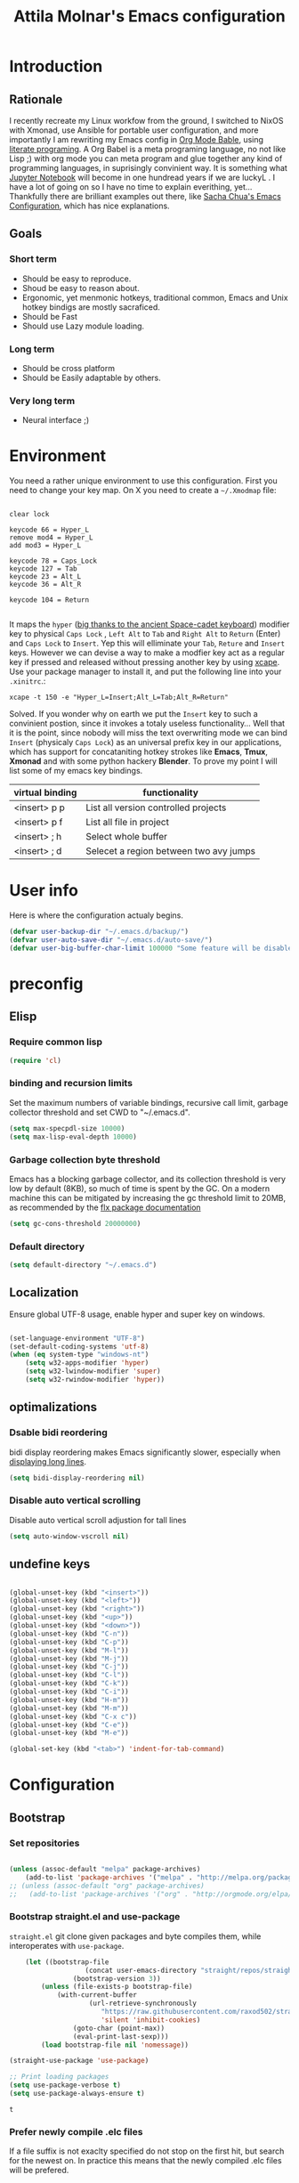 #+TITLE: Attila Molnar's Emacs configuration
#+OPTIONS: toc:4 h:4
#+STARTUP overview 

* Introduction
** Rationale
I recently recreate my Linux workfow from the ground, I switched to NixOS with Xmonad, use Ansible for portable user configuration, and more importantly I am rewriting my Emacs config in [[https://orgmode.org/worg/org-contrib/babel/intro.html][Org Mode Bable]], using [[https://en.wikipedia.org/wiki/Literate_programming][literate programing]]. A Org Babel is a meta programing language, no not like Lisp ;) with org mode you can meta program and glue together any kind of programming languages, in suprisingly convinient way. It is something what [[https://jupyter.org/][Jupyter Notebook]] will become in one hundread years if we are luckyL
.   
I have a lot of going on so I have no time to explain everithing, yet... Thankfully there are brilliant examples out there, like [[http://pages.sachachua.com/.emacs.d/Sacha.html#babel-init][Sacha Chua's Emacs Configuration]], which has  nice explanations.
** Goals
*** Short term
 - Should be easy to reproduce.
 - Shoud be easy to reason about.
 - Ergonomic, yet menmonic hotkeys, traditional common, Emacs and Unix hotkey bindigs are mostly sacraficed.
 - Should be Fast
 - Should use Lazy module loading.
*** Long term
 - Should be cross platform
 - Should be Easily adaptable by others.
*** Very long term
 - Neural interface ;)
* Environment

You need a rather unique environment to use this configuration. First you need to change your key map. On X you need to create a =~/.Xmodmap= file:

#+begin_src   

clear lock

keycode 66 = Hyper_L
remove mod4 = Hyper_L
add mod3 = Hyper_L

keycode 78 = Caps_Lock
keycode 127 = Tab
keycode 23 = Alt_L
keycode 36 = Alt_R

keycode 104 = Return

#+end_src

It maps the =hyper= ([[https://en.wikipedia.org/wiki/Space-cadet_keyboard][big thanks to the ancient Space-cadet keyboard]]) modifier key to physical =Caps Lock= , =Left Alt= to =Tab= and =Right Alt= to =Return= (Enter) and =Caps Lock= to =Insert=. Yep this will elliminate your =Tab=, =Reture= and =Insert= keys. However we can devise a way to make a modfier key act as a regular key if pressed and released without pressing another key by using [[https://github.com/alols/xcape][xcape]]. Use your package manager to install it, and put the following line into your =.xinitrc=.:

#+begin_src   
xcape -t 150 -e "Hyper_L=Insert;Alt_L=Tab;Alt_R=Return" 
#+end_src

Solved. If you wonder why on earth we put the =Insert= key to such a convinient postion, since it invokes a totaly useless functionality... Well that it is the point, since nobody will miss the text overwriting mode we can bind =Insert= (physicaly =Caps Lock=) as an universal prefix key in our applications, which has support for concataniting hotkey strokes like *Emacs*, *Tmux*, *Xmonad* and with some python hackery *Blender*. To prove my point I will list some of my emacs key bindings.

| virtual binding | functionality                          |
|-----------------+----------------------------------------|
| <insert> p p    | List all version controlled projects   |
| <insert> p f    | List all file in project               |
| <insert> ; h    | Select whole buffer                    |
| <insert> ; d    | Selecet a region between two avy jumps |
  
* User info

Here is where the configuration actualy begins.

#+begin_src emacs-lisp :tangle yes  
	(defvar user-backup-dir "~/.emacs.d/backup/")
	(defvar user-auto-save-dir "~/.emacs.d/auto-save/")
	(defvar user-big-buffer-char-limit 100000 "Some feature will be disabled for optimalization if the buffers character number is larger tha this limit")
#+end_src

#+RESULTS:
: user-big-buffer-char-limit

* preconfig
** Elisp
*** Require common lisp

#+begin_src emacs-lisp :tangle yes  
    (require 'cl)
#+end_src

*** binding and recursion limits

Set the maximum numbers of variable bindings, recursive call limit, garbage collector threshold and set CWD to "~/.emacs.d".

#+begin_src emacs-lisp :tangle yes 
  (setq max-specpdl-size 10000)
  (setq max-lisp-eval-depth 10000)
#+end_src

*** Garbage collection byte threshold
		 
Emacs has a blocking garbage collector, and its collection threshold is very low by default (8KB), so much of time is spent by the GC. On a modern machine this can be mitigated by increasing the gc threshold limit to 20MB, as recommended by the [[https://github.com/lewang/flx][flx package documentation]]

#+begin_src emacs-lisp :tangle yes  
  (setq gc-cons-threshold 20000000)
#+end_src

*** Default directory

#+begin_src emacs-lisp :tangle yes  
  (setq default-directory "~/.emacs.d")
#+end_src

** Localization

Ensure global UTF-8 usage, enable hyper and super key on windows. 

#+begin_src emacs-lisp :tangle yes  

	(set-language-environment "UTF-8")
	(set-default-coding-systems 'utf-8)
	(when (eq system-type "windows-nt")
		(setq w32-apps-modifier 'hyper)
		(setq w32-lwindow-modifier 'super)
		(setq w32-rwindow-modifier 'hyper))

#+end_src

#+RESULTS:

** optimalizations
*** Dsable bidi reordering
bidi display reordering makes Emacs significantly slower, especially when [[http://emacs.stackexchange.com/questions/598/how-do-i-prevent-extremely-long-lines-making-emacs-slow][displaying long lines]].

#+begin_src emacs-lisp :tangle yes  
  (setq bidi-display-reordering nil)
#+end_src

*** Disable auto vertical scrolling
Disable auto vertical scroll adjustion for tall lines

#+begin_src emacs-lisp :tangle yes  
  (setq auto-window-vscroll nil)
#+end_src

** undefine keys

#+begin_src emacs-lisp :tangle yes  

	(global-unset-key (kbd "<insert>"))
	(global-unset-key (kbd "<left>"))
	(global-unset-key (kbd "<right>"))
	(global-unset-key (kbd "<up>"))
	(global-unset-key (kbd "<down>"))
	(global-unset-key (kbd "C-n"))
	(global-unset-key (kbd "C-p"))
	(global-unset-key (kbd "M-l"))
	(global-unset-key (kbd "M-j"))
	(global-unset-key (kbd "C-j"))
	(global-unset-key (kbd "C-l"))
	(global-unset-key (kbd "C-k"))
	(global-unset-key (kbd "C-i"))
	(global-unset-key (kbd "H-m"))
	(global-unset-key (kbd "M-m"))
	(global-unset-key (kbd "C-x c"))
	(global-unset-key (kbd "C-e"))
	(global-unset-key (kbd "M-e"))

	(global-set-key (kbd "<tab>") 'indent-for-tab-command)

#+end_src

#+RES

* Configuration
:PROPERTIES:
:CUSTOM_ID: babel-init
:END:      
	<<babel-init>>
** Bootstrap
*** Set repositories

#+begin_src emacs-lisp :tangle yes  

	(unless (assoc-default "melpa" package-archives)
		(add-to-list 'package-archives '("melpa" . "http://melpa.org/packages/") t))
	;; (unless (assoc-default "org" package-archives)
	;;   (add-to-list 'package-archives '("org" . "http://orgmode.org/elpa/") t))
#+end_src

#+RESULTS:
: ((gnu . http://elpa.gnu.org/packages/) (melpa . http://melpa.org/packages/))

*** Bootstrap straight.el and use-package

=straight.el= git clone given packages and byte compiles them, while interoperates with =use-package=.

 #+begin_src emacs-lisp :tangle yes 
		 (let ((bootstrap-file
						(concat user-emacs-directory "straight/repos/straight.el/bootstrap.el"))
					 (bootstrap-version 3))
			 (unless (file-exists-p bootstrap-file)
				 (with-current-buffer
						 (url-retrieve-synchronously
							"https://raw.githubusercontent.com/raxod502/straight.el/develop/install.el"
							'silent 'inhibit-cookies)
					 (goto-char (point-max))
					 (eval-print-last-sexp)))
			 (load bootstrap-file nil 'nomessage))

	 (straight-use-package 'use-package)

	 ;; Print loading packages
	 (setq use-package-verbose t)
	 (setq use-package-always-ensure t)
 #+end_src

 #+RESULTS:
 : t

*** Prefer newly compile .elc files

If a file suffix is not exaclty specified do not stop on the first hit, but search for the newest on. In practice this means that the newly compiled .elc files will be prefered.

#+begin_src emacs-lisp :tangle yes

	(setq load-prefer-newer t)

#+end_src

** libraries
*** Third-party libraries

loop: convinient loop library
async: modern async library
dash: modern clojure like list library
diminish: hide or abbreviate minor modes in the mode line
deffered: provide the same functionality as JS promises.
el-mock: mocking library
m-buffer: buffer manipulation library
ov: overlay library
future: use future objects for subprocesses
request: convinient HTTP request library

#+begin_src emacs-lisp :tangle yes
  (use-package dash          :defer  :straight t)
  (use-package s             :defer  :straight t)
  (use-package f             :defer  :straight t)
  (use-package loop          :defer  :straight t)
  (use-package async         :defer  :straight t)
  (use-package deferred      :defer  :straight t)
  (use-package diminish      :demand :straight t) 
  (use-package el-mock       :defer  :straight t)
  (use-package ghub          :defer  :straight t)
  (use-package ghub+         :defer  :straight t)
  (use-package m-buffer      :defer  :straight t)
  (use-package ov            :defer  :straight t)
  (use-package pfuture       :defer  :straight t)
  (use-package request       :defer  :straight t)
#+end_src

#+RESULTS:

** Helper functions
*** Elisp
**** Detect if any Emacs server running

Emacs built-in function =server-running-p= can only speak for its own Emacs instance.

#+begin_src emacs-lisp :tangle yes  

	(defun attila/server-running-p ()
		"Returs true if an Emacs server is running on the system."
		(if (file-exists-p "/tmp/emacs1000/emacs-server-file")
				t
			nil))

#+end_src

#+RESULTS:
: attila/server-running-p

**** Add function to multiple hooks

 #+begin_src emacs-lisp :tangle yes
 
   (defun attila/add-hooks (hooks mode)
     "Add one mode to multiple hooks"
     (dolist (hook hooks)
       (add-hook hook mode)))

 #+end_src

 #+RESULTS:
 : attila/add-hooks

**** Get first value from list which evaluates true by predicate

 #+begin_src emacs-lisp :tangle yes  

   (defun attila/get-first-true (list filter)
     "Get first value from list which evaluates true by predicate"
     (when list
       (if (funcall filter (car list))
           (car list)
         (attila/get-first-true (cdr list) filter))))

 #+end_src

**** association lists
***** Merge alists

Borrowed from marshal.el

#+begin_src emacs-lisp :tangle yes 

	(defun attila/alist-merge (alist1 alist2 &optional append)
		(let ((res alist1))
			(if alist2
					(let* ((pair (car alist2))
								 (x (car pair))
								 (y (cdr pair)))
						(marshal--alist-merge
						 (marshal--alist-add alist1 x y append)
						 (cdr alist2)))
				alist1)))

#+end_src

#+RESULTS:
: attila/alist-merge

**** Get buffer size in line numbers

#+begin_src emacs-lisp :tangle yes

	(defun attila/buffer-size-line-in-numbers ()
		(line-number-at-pos (point-max)))

#+end_src

#+RESULTS:
: attila/buffer-size-line-in-numbers

**** Line character ratio

Emacs gets really slow when very long lines are present. We will use this value for disable some feature in favor of speed in that scenario.

#+begin_src emacs-lisp :tangle yes 

	(defun attila/buffer-line-char-ratio ()
		(interactive)
		(/ (float (attila/buffer-size-line-in-numbers))
			 (float (point-max))))

#+end_src

#+RESULTS:
: attila/buffer-line-char-ratio

**** Big buffer predicate

#+begin_src emacs-lisp :tangle yes  

	(defun attila/big-buffer-p ()
		(if (and (> (attila/buffer-line-char-ratio) 0.1)
						 (> (point-max) user-big-buffer-char-limit))
				t
			nil))

#+end_src

#+RESULTS:
: attila/big-buffer-p

*** UX
**** Smart line beginnig
#+begin_src emacs-lisp :tangle yes  
  (defun attila-smart-move-beginning-of-line (arg)
    "Move point back to indentation of beginning of line.

  Move point to the first non-whitespace character on this line.
  If point is already there, move to the beginning of the line.
  Effectively toggle between the first non-whitespace character and
  the beginning of the line.

  If ARG is not nil or 1, move forward ARG - 1 lines first.  If
  point reaches the beginning or end of the buffer, stop there."
    (interactive "^p")
    (setq arg (or arg 1))

    ;; Move lines first
    (when (/= arg 1)
      (let ((line-move-visual nil))
        (forward-line (1- arg))))

    (let ((orig-point (point)))
      (back-to-indentation)
      (when (= orig-point (point))
        (move-beginning-of-line 1))))
#+end_src

**** small step scrollers

#+begin_src emacs-lisp :tangle yes

	(defun attila/scroll-down-1-line ()
		(interactive)
		(scroll-down 1))

	(defun attila/scroll-up-1-line ()
		(interactive)
		(scroll-up 1))

#+end_src

#+RESULTS:
: attila/scroll-up-1-line

**** Smart rename

Rename buffer or file and buffer if it is already saved.

#+begin_src emacs-lisp :tangle yes

	(defun attila/smart-rename-buffer-file (new-name)
		"Renames both current buffer and file (if saved) it's visiting to NEW-NAME."
		(interactive (list (read-string "New Name: " (buffer-name))))
		(let ((name (buffer-name))
					(filename (buffer-file-name)))
			(if (get-buffer new-name)
					(message "A buffer named '%s' already exists!" new-name)
				(progn
					(when (file-exists-p filename)
						(rename-file filename new-name 1))
					(rename-buffer new-name)
					(set-visited-file-name new-name)
					(set-buffer-modified-p nil)))))

#+end_src

#+RESULTS:
: attila/smart-rename-buffer-file

**** Cut lines

#+begin_src emacs-lisp :tangle yes

	(defun attila/line-cut (prefix-arg)
		"Cut active line"
		(interactive (list current-prefix-arg))
		(let ((line-num (if prefix-arg prefix-arg 1))
					(counter 0))
			(while (< counter line-num)
				(setq counter (+ 1 counter))
				(kill-region (line-beginning-position) (line-end-position))
				(delete-forward-char 1 nil))))


	(global-set-key (kbd "<insert> l d") 'attila/line-cut)


	(defun my/test (prefix-arg)
		(interactive (list current-prefix-arg))
		(message prefix-arg))


	;;;
	;;;
	;;
	;;

#+end_src
**** Multiply line above/below

#+begin_src emacs-lisp :tangle yes

		(defun attila/line-duplicate-below ()
			"Duplicate active line"
			(interactive)
			;; insertion = newline + active line
			(let ((insertion (concat "\n" (buffer-substring (line-beginning-position) (line-end-position)))))
				(end-of-line)
				(insert insertion)
				;; Indent (tab) command in certain modes with automatic indention will lead to right identation
				;; Doing it at the end of the line will not cause any harm in others modes, expect in the ones
				;; where multiple identation levels carry differen meanings (python, yaml etc...)
				;; which is still a TODO task;
				(end-of-line)
				(indent-for-tab-command)))

		(defun attila/line-duplicate-above ()
			"Duplicate active line above"
			(interactive)
			;; insertion = newline + active line
			(let ((insertion (concat (buffer-substring (line-beginning-position) (line-end-position)))))
				(beginning-of-line)
				(insert "\n")
				(forward-line -1)
				(insert insertion)
				;; Indent (tab) command in certain modes with automatic indention will lead to right identation
				;; Doing it at the end of the line will not cause any harm in others modes, expect in the ones
				;; where multiple identation levels carry differen meanings (python, yaml etc...)
				;; which is still a TODO task;
				(end-of-line)
				(indent-for-tab-command)))

#+end_src
** Appearance
*** Layout

#+begin_src emacs-lisp :tangle yes
(tool-bar-mode -1)
(menu-bar-mode -1)
(scroll-bar-mode -1)
#+end_src

*** Theme and font
#+begin_src emacs-lisp :tangle yes

		(use-package monokai-theme
			:demand t
			:straight t)

	(when (window-system)
			(set-default-font "Fira Code"))

	;; (use-package unicode-fonts
	;; 	:straight t
	;; 	:demand t
	;; 	:config
	;; 	(unicode-fonts-setup))

#+end_src

#+RESULTS:
: t
		
*** Use visual bell instead audio

#+begin_src emacs-lisp :tangle yes

  (setq ring-bell-function 'ignore)
	(setq visible-bell nil)

#+end_src

*** Parenthesis

Highlight parentheses at point and its pair. Use rainbow colors for the different nesting levels of parenthesis.

#+begin_src emacs-lisp :tangle yes 
(show-paren-mode 1)

(use-package rainbow-delimiters
  :straight t
	:config
	;; Enable it in all programing modes
	(add-hook 'prog-mode-hook 'rainbow-delimiters-mode)
	;; Set colors to travel through the VIS spectrum from red to blue
	'(rainbow-delimiters-depth-1-face ((t (:foreground "light slate blue"))))
	'(rainbow-delimiters-depth-2-face ((t (:foreground "cyan"))))
	'(rainbow-delimiters-depth-3-face ((t (:foreground "lime green"))))
	'(rainbow-delimiters-depth-4-face ((t (:foreground "yellow green"))))
	'(rainbow-delimiters-depth-5-face ((t (:foreground "yellow"))))
	'(rainbow-delimiters-depth-6-face ((t (:foreground "goldenrod"))))
	'(rainbow-delimiters-depth-7-face ((t (:foreground "dark orange"))))
	'(rainbow-delimiters-depth-8-face ((t (:foreground "orange red"))))
	'(rainbow-delimiters-depth-9-face ((t (:foreground "red2")))))
#+end_src

*** Colorize strings, which represent colors

#+begin_src emacs-lisp :tangle yes  
	(use-package rainbow-mode
		:demand t
		:straight t
		:diminish rainbow-mode "🌈"
		:config
		(attila/add-hooks
		 '(stylus-mode-hook
			 less-css-mode-hook
			 css-mode-hook)
		 (lambda () (rainbow-mode))))
#+end_src

#+RESULTS:
: t

*** Colorize compilation buffer

#+begin_src emacs-lisp :tangle yes 
(require 'ansi-color)

(defun colorize-compilation-buffer ()
	(toggle-read-only)
	(ansi-color-apply-on-region compilation-filter-start (point))
	(toggle-read-only))

(add-hook 'compilation-filter-hook 'colorize-compilation-buffer)
#+end_src

*** Highlight point on window scroll

#+begin_src emacs-lisp :tangle yes  

	(use-package beacon
		:straight t
		:demand t
		:diminish beacon-mode
		:config
		(beacon-mode 1)
		(setq beacon-blink-duration 0.05)
		(setq beacon-color "#a6e22e")
		(setq beacon-blink-when-window-scrolls nil))

#+end_src

#+RESULTS:
: t

*** Highlight  page intersection on scrolling

#+begin_src emacs-lisp :tangle yes  

  (use-package highlight-context-line
    :straight t
    :config
    (highlight-context-line-mode))

#+end_src

*** Smooth scrolling

#+begin_src emacs-lisp :tangle yes

	(use-package sublimity
		:straight t
		:config
		(require 'sublimity-scroll)
		(sublimity-mode 1))

#+end_src
*** Visual line wrapping 

#+begin_src emacs-lisp :tangle yes  

		(attila/add-hooks
		 '(Man-mode-hook
			 org-mode-hook
			 markdown-mode-hook)
		 (lambda ()
			 (visual-line-mode)))  

	(diminish 'visual-line-mode "𝌓")
#+end_src

#+RESULTS:

*** Indentation adaptive visal line wraping

#+begin_src emacs-lisp :tangle yes  

	(use-package adaptive-wrap
		:straight t
		:diminish adaptive-wrap-prefix-mode
		:defer t
		:init
		(attila/add-hooks
		 '(prog-mode-hook
			 text-mode-hook)
		 'my-adaptive-wrap-autoload)
		:commands
		my-adaptive-wrap-autoload
		:config
		(defun my-adaptive-wrap-autoload ()
			(adaptive-wrap-prefix-mode t)))

#+end_src

#+RESULTS:
: t

** Behavior
*** Store costumization in a separate file

Much better than tainting the =init.el= file.

#+begin_src emacs-lisp :tangle yes

	(setq custom-file "~/.emacs.d/custom-options.el")

#+end_src

#+RESULTS:
: ~/.emacs.d/custom-options.el

*** Universal argument

#+begin_src emacs-lisp :tangle yes

	(define-key global-map (kbd "H-n") 'universal-argument)
	(define-key universal-argument-map (kbd "C-u") nil)
	(define-key universal-argument-map (kbd "H-n") 'universal-argument-more)
	(define-key global-map (kbd "C-u") 'kill-whole-line)
	(eval-after-load 'evil-maps
		'(progn
			 (define-key evil-motion-state-map (kbd "H-n") nil)
			 (define-key evil-motion-state-map (kbd "C-u") 'evil-scroll-up)))

#+end_src
*** Window management
**** Basic wm commands

#+begin_src emacs-lisp :tangle yes

	(global-set-key (kbd "<insert> 3 v") 'split-window-below)
	(global-set-key (kbd "<insert> 3 h") 'split-window-horizontally)
	;; expand active window
	(global-set-key (kbd "<insert> 3 e") 'delete-other-windows) 
	(global-set-key (kbd "<insert> 3 k") 'delete-window)

#+end_src

#+RESULTS:
: delete-window

*** Helm
**** Helm core
#+begin_src emacs-lisp :tangle yes  

	(use-package helm
		:straight t
		:diminish helm-mode
		:config
		(require 'helm-config)
		(require 'helm-sys)
		(setq enable-recursive-minibuffers t)
		;; make helm adapt to my choices
		(helm-adaptive-mode)
		;; Make helm use the active window for interaction
		(setq
		 ;; Open helm buffer in current winsow
		 helm-split-window-in-side-p           t
		 ;; cylcle throught helm results
		 helm-move-to-line-cycle-in-source     t
		 ;; search for library in `require' and `declare-function' sexp.
		 helm-ff-search-library-in-sexp        t
																					; scroll 8 lines other window using M-<next>/M-<prior>
		 helm-scroll-amount                    8
		 ;; simultanusly displayed candiate limit
		 helm-candidate-number-limit 100
		 ;; delay to update candidate list 
		 helm-input-idle-delay 0.1
		 ;; Use the recent file, when finding files
		 helm-ff-file-name-history-use-recentf t)
		(helm-mode 1)

		;; Use helm for file finding
		(global-unset-key (kbd "C-x C-f"))
		;; make sure C-h is no longer a prefix key inside a helm buffer
		(define-key helm-map (kbd "C-h") nil)
		:bind
		(
		 ("<insert> x f" . helm-find-files)
		 ("<insert> x d" . dired)
		 ("<insert> b b" . switch-to-buffer)
		 ;; Use helm for command prompt
		 ("M-x" . helm-M-x)
		 ("<insert> <insert>" . helm-M-x)
		 ;; Use helm-buffers-list instead of default helm buffer lister
		 ("s-x b" . helm-buffers-list)
		 ;; get the list of the bookmarks (C-x r m for saving bookmarks)
		 ("C-c p j" . helm-bookmarks)
		 ;; More easier way to acces Emacs's internal "clipboard"
		 ("<insert> i h" . helm-show-kill-ring) ;; as clipboard history
		 ;; Use helm with isearch
		 ("<insert> s s" . helm-occur)
		 ;; resume to previous search
		 ("<insert> s r" . helm-resume)
		 ;; Show kill-ring
		 ("<insert> i h" . helm-show-kill-ring)
		 ;; helm-ls-git
		 ("C-<f6>" . helm-browse-project)
		 ;; helm imenu
		 ("<insert> s i" . helm-imenu)
		 ;; helm-c-source-yasnippet
		 ("<insert> e e" . helm-yas-complete)
		 ("<insert> e f" . helm-yas-visit-snippet-file)
		 ("<insert> e r" . helm-yas-create-snippet-on-region)
		 ;; helm top
		 ("<insert> 2 t o" . helm-top)
		 ("C-x c C-t" . helm-tramp )
		 ;; helm locate
		 ("<insert> s l" . helm-locate)
		 ;; show killring
		 ("<insert> q" . helm-show-kill-ring)
		 ;; helm help
		 ("<insert> h w" . helm-man-woman)
		 ("<insert> h i e" . helm-info-elisp)
		 ("<insert> h i m" . helm-info-magit)
		 ("<insert> h i z" . helm-info-zsh)
		 ("<insert> h e a" . helm-apropos)
		 ("<insert> h e f" . describe-function)
		 ("<insert> h e k" . describe-key-briefly)
		 ("<insert> h e m" . describe-mode)
		 ;; ??? 
		 ("<C-kp-4>" . sm/toggle-showcss)
		 ("<insert> i c" . helm-colors))
		:bind
		(:map helm-map
					("<insert> j j" . helm-select-action)
					("<insert> r" . helm-ff-run-find-file-as-root)
					("<insert> d d" . dired-find-file)
					("<insert> d o" . dired-find-file) 
					("C-k" . helm-next-line) 
					("C-i" . helm-previous-line)
					("C-j" . helm-execute-persistent-action)
					)
		(:map helm-find-files-map
					("C-j" . helm-find-files-up-one-level)
					("C-l" . helm-execute-persistent-action))
		(:map helm-top-map
					("<insert> j c" . helm-top-run-sort-by-cpu)
					("<insert> j m" . helm-top-run-sort-by-mem)
					("<insert> j k" . 'helm-top-run-sort-by-com)
					("<insert> j u" . 'helm-top-run-sort-by-user)
					))

#+end_src

#+RESULTS:
: helm-top-run-sort-by-user

**** Helm projectile

#+begin_src emacs-lisp :tangle yes  

  (use-package projectile
    :straight t
    :diminish projectile-mode
    :config
    (use-package helm-projectile
      :straight t
      :config
      (helm-projectile-on))
    (projectile-global-mode)
    (setq projectile-globally-ignored-directories
          (append '(
                    "out"
                    "target"
                    "venv"
                    "node_modules"
                    ) ))
    (setq projectile-known-projects-file "~/.emacs.d/projectile-bookmarks.eld")
    (setq projectile-enable-caching t)
    (use-package helm-ag :straight t)
    :bind
    ("<insert> p p" . helm-projectile-switch-project)
    ("<insert> p +" . projectile-add-known-project)
    ("<insert> p -" . projectile-remove-known-project)
    ("<insert> p f" . helm-projectile-find-file)
    ("<insert> p b" . helm-projectile-switch-to-buffer)
    ("<insert> p i" . projectile-invalidate-cache)
    ;; Extreamly fast mehotd search in all recent project files.
    ("<insert> p a" . helm-projectile-ag)
    ("<insert> s p" . helm-projectile-ag)
    ("<insert> x p" . projectile-save-project-buffers)
    ;; Very slow, when many project is present.
    ("<insert> p g" . helm-projectile-find-file-in-known-projects)
    ;; Project level replace, what can go wrong?
    ("<insert> p r t" . projectile-replace)
    ("<insert> p r r" . projectile-replace-regexp))

#+end_src

#+RESULTS:
: projectile-replace-regexp

**** helm swoop

*** GUI interaction
**** Basic control

#+begin_src emacs-lisp :tangle yes

  (global-set-key (kbd "<insert> <escape>") 'save-buffers-kill-terminal)
  (global-set-key (kbd "<insert> x x") 'save-buffer)

#+end_src
**** Prevent backgrounding

#+begin_src emacs-lisp :tangle yes

  (when (display-graphic-p)
    (progn
      (global-unset-key (kbd "C-z"))
      (global-unset-key (kbd "C-x C-z"))))  

#+end_src

**** buffer operations

#+begin_src emacs-lisp :tangle yes

	(global-set-key (kbd "<insert> b K") 'kill-matching-buffers)
	(global-set-key (kbd "<insert> b r") 'attila/smart-rename-buffer-file)
	(global-set-key (kbd "<insert> r t") 'query-replace)
	(global-set-key (kbd "<insert> b k") 'kill-buffer)
	(global-set-key (kbd "<insert> x a") 'save-some-buffers)
	(global-set-key (kbd "<insert> x o") 'find-file-read-only)
	(global-set-key (kbd "<insert> <escape>") 'save-buffers-kill-terminal)
	(global-set-key (kbd "<insert> x x") 'save-buffer)
	(global-set-key (kbd "<insert> SPC SPC") 'set-mark-command)

#+end_src

#+RESULTS:
: set-mark-command

*** Navigation
**** Switch&rotate windows, switch frames
#+begin_src emacs-lisp :tangle yes  

  (defun rotate-windows (arg)
    "Rotate your windows; use the prefix argument to rotate the other direction"
    (interactive "P")
    (if (not (> (count-windows) 1))
        (message "You can't rotate a single window!")
      (let* ((rotate-times (prefix-numeric-value arg))
             (direction (if (or (< rotate-times 0) (equal arg '(4)))
                            'reverse 'identity)))
        (dotimes (_ (abs rotate-times))
          (dotimes (i (- (count-windows) 1))
            (let* ((w1 (elt (funcall direction (window-list)) i))
                   (w2 (elt (funcall direction (window-list)) (+ i 1)))
                   (b1 (window-buffer w1))
                   (b2 (window-buffer w2))
                   (s1 (window-start w1))
                   (s2 (window-start w2))
                   (p1 (window-point w1))
                   (p2 (window-point w2)))
              (set-window-buffer-start-and-point w1 b2 s2 p2)
              (set-window-buffer-start-and-point w2 b1 s1 p1)))))))

  (global-set-key (kbd "M-o") 'rotate-windows)
  (global-set-key (kbd "H-o") 'other-window)
  (global-set-key (kbd "C-o") 'other-frame)

#+end_src

**** Move chars and lines
		 
#+begin_src emacs-lisp :tangle yes  
  (global-set-key (kbd "H-j") 'backward-char)
  (global-set-key (kbd "H-l") 'forward-char)
  (global-set-key (kbd "H-k") 'next-line)
  (global-set-key (kbd "H-i") 'previous-line)
#+end_src

**** Scroll up/down move subwords

#+begin_src emacs-lisp :tangle  yes

  (global-set-key (kbd "M-i") 'scroll-down-command)
  (global-set-key (kbd "M-k") 'scroll-up-command)
  (global-set-key (kbd "M-l") 'forward-word)
  (global-set-key (kbd "M-j") 'backward-word)

#+end_src

**** subword jumps

#+begin_src emacs-lisp :tangle yes  
  (attila/add-hooks
   '(js-mode-hook
     clojure-mode-hook
     python-mode-hook
     java-mode-hook
     c-mode-hook
     haskell-mode-hook
     jade-mode-hook
     elm-mode-hook
     julia-mode-hook
     stylus-mode-hook)
   'subword-mode)
#+end_src

**** Beginning of line and buffer

#+begin_src emacs-lisp :tangle yes
	(global-set-key (kbd "H-M-j") 'attila-smart-move-beginning-of-line)
	(global-set-key (kbd "H-M-l") 'move-end-of-line)
	(global-set-key (kbd "C-i") 'beginning-of-buffer)
	(global-set-key (kbd "C-k") 'end-of-buffer)
#+end_src

#+RESULTS:
: end-of-buffer

**** Jump to char char-pair or line

I use key-chords to invoke avy functions

#+begin_src emacs-lisp :tangle yes

	(use-package avy
		:straight t
		:config
		(avy-setup-default)

		(defun attila/avy-select-char ()
			(interactive)
			(call-interactively 'avy-goto-char)
			(call-interactively 'set-mark-command)
			(call-interactively 'avy-goto-char))
	
		(defun attila/avy-select-char-2 ()
			(interactive)
			(call-interactively 'avy-goto-char-2)
			(call-interactively 'set-mark-command)
			(call-interactively 'avy-goto-char-2))
		:bind
		("<insert> ; d" . attila/avy-select-char-2)
		("<insert> ; f" . attila/avy-select-char))


#+end_src

#+RESULTS:
: attila/avy-select-char

**** Go back and forth changed regions

#+begin_src emacs-lisp :tangle yes

  (use-package goto-chg
    :straight t
    :bind
    (("C-u" . goto-last-change)
     ("C-S-u" . goto-last-change-reverse)))

#+end_src

**** Sentences postfixedith one space by modern people

#+begin_src emacs-lisp :tangle yes

	(setq sentence-end-double-space nil)

#+end_src

#+RESULTS:

**** Forward/backward sexp and sentences

#+begin_src emacs-lisp :tangle yes 

	(global-set-key (kbd "H-'") 'forward-sexp)
	(global-set-key (kbd "H-;") 'backward-sexp)
	(global-set-key (kbd "M-'") 'forward-sentence)
	(global-set-key (kbd "M-;") 'backward-sentence)

#+end_src

#+RESULTS:
: backward-sentence

**** Forward/backward sentence

#+begin_src emacs-lisp :tangle yes  

	(global-set-key (kbd "H-M-;") 'backward-sentence)
  (global-set-key (kbd "H-M-'") 'forward-sentence)

#+end_src

#+RESULTS:
: forward-sentence

*** key chords

#+begin_src emacs-lisp :tangle yes  

	(use-package key-chord
		:straight t
		:init 
		(add-hook 'after-init-hook
							(lambda () (key-chord-mode t)))
		:config
		(require 'key-chord)
		(setq key-chord-two-keys-delay 0.08)
		(setq key-chord-one-key-delay 0.08)
		(key-chord-define-global "jf" 'avy-goto-char)
		(key-chord-define-global "jd" 'avy-goto-char-2)
		(key-chord-define-global "jg" 'avy-goto-line)
		(key-chord-define-global "kd" 'kill-word)
		(key-chord-define-global "kf" 'backward-kill-word))

#+end_src

#+RESULTS:
: t

*** Selection
**** Select whole buffer

#+begin_src emacs-lisp :tangle yes  

	(global-set-key (kbd "<insert> ; h") 'mark-whole-buffer)

#+end_src

#+RESULTS:
: mark-whole-buffer

**** Expand region
Bindings defined with hydra

#+begin_src emacs-lisp :tangle yes

	(use-package expand-region
	 :straight t)

#+end_src

*** Show function synopsis with eldoc

Allow eldoc to show function synopsis in the echo area in multiple line if needed.

#+begin_src emacs-lisp :tangle yes  

  (use-package eldoc
    :straight t
    :defer t
    :diminish eldoc-mode
    :init
    (attila/add-hooks
     '(emacs-lisp-mode-hook)
     'turn-on-eldoc-mode)
    :config
    (setq eldoc-echo-area-use-multiline-p t))
    

#+end_src

#+RESULTS:
: t

*** Editor server

Run Emacs as a server and connect to it with =emacsclient= from the CLI. This function however can detetect other Emacs server instances.

#+begin_src emacs-lisp :tangle yes

	(require 'server)
	(unless (attila/server-running-p)
		(cond
		 ((eq system-type 'windows-nt)
			(setq server-auth-dir "~\\.emacs.d\\server\\"))
		 ((eq system-type 'gnu/linux)
			(setq server-auth-dir "~/.emacs.d/server/")))
		(setq server-name "emacs-server-file")
		(server-start))

#+end_src

*** Centralized backup and autoclean backup dir

Make emacs to write backup and auto-save files in a [[https://www.emacswiki.org/emacs/BackupDirectory][specific directory]] instead of messing up the project file trees. 

#+begin_src emacs-lisp :tangle yes
	(setq delete-old-versions -1)
	(setq version-control t)
	(setq vc-make-backup-files nil)

	(setq backup-directory-alist
				`((".*" . ,user-backup-dir)))
	(setq auto-save-file-name-transforms
				`((".*" ,user-auto-save-dir t)))

#+end_src

#+RESULTS:
| .* | /tmp/ | t |

Delete backup files older then a week

#+begin_src emacs-lisp :tangle yes  

  (let ((week (* 60 60 24 7))
        (current (float-time (current-time))))
    (dolist (file (directory-files user-backup-dir t))
      (when (and (backup-file-name-p file)
                 (> (- current (float-time (fifth (file-attributes file))))
                    week))
        (message "%s" file)
        (delete-file file))))

#+end_src

#+RESULTS:

*** Make scripts executable after save

#+begin_src emacs-lisp :tangle yes

  (add-hook 'after-save-hook
          'executable-make-buffer-file-executable-if-script-p)


#+end_src

*** Respect  .editorconfig gile

#+begin_src emacs-lisp :tangle yes
  (use-package editorconfig
    :straight t
    :diminish editorconfig-mode
    :config
    (editorconfig-mode 1))
#+end_src

** Editing
*** Hydra

#+begin_src emacs-lisp :tangle yes
	(use-package hydra
		:straight t
		:config
		;; hint int the echo area
		(setq hydra-is-helpful t)
		;; Use dedicated hinting window
		(setq hydra-lv nil)
		;; Separate hinter and echo area
		(setq lv-use-separator nil)

		(defun hydra-edit/pre ()
			(set-cursor-color "#60E896"))

		(defun hydra-edit/post ()
			(set-cursor-color "#FFFFFF"))

		(defun hydra-seek/pre ()
			(set-cursor-color "#E52B50"))

		(defun hydra-seek/post ()
			(set-cursor-color "#FFFFFF"))

		(defhydra hydra-zoom
			(global-map "<f2>"
									:color pink
									)
			"hydra-spell-check"
			("]" flyspell-check-previous-highlighted-word)
			("[" flyspell-check-next-highlighted-word)
			("q" nil)
			)

		(defun hydra-seek/pre ()
			(set-cursor-color "#E52B50"))

		(defun hydra-seek/post ()
			(set-cursor-color "#FFFFFF"))

		(defhydra hydra-zoom
			(global-map "<insert> SPC"
									:color pink
									:pre hydra-seek/pre
									:post hydra-seek/post)
			"hydra-seek"
			("w" kill-ring-save "copy")
			("SPC" set-mark-command "mark")
			("s s" helm-occur "search")
			("s m m" helm-rifle-current-buffer)
			("s p" helm-projectile-ag "p-search")
			("s l" helm-locate "l-search")
			("s r" helm-resume "ffind")
			("x f" helm-find-files "ffind")
			("f" avy-goto-char "j1")
			("d" avy-goto-char-2 "j2")
			("g" avy-goto-line)
			("p p" helm-projectile-switch-project)
			("p f" helm-projectile-find-file)
			("b b" switch-to-buffer)
			;; Select
			("; f" attila/avy-select-char)
			("; d" attila/avy-select-char-2)
			("; h" mark-whole-buffer)
			;; navigation
			("i" scroll-down-command)
			("k" scroll-up-command)
			("u" attila/scroll-down-1-line)
			("o" attila/scroll-up-1-line)
			;; Select
			("]" er/expand-region)
			("[" er/contract-region)
			("q" nil)
			;; Editing
			("l k" attila/line-cut)
			("l d" end-of-line)
			("l a" attila-smart-move-beginning-of-line)

			;; git
			("v v" magit-status)))
#+end_src

#+RESULTS:
: t

*** Kill ring

#+begin_src emacs-lisp :tangle yes

	(global-set-key (kbd "<insert> y") 'helm-show-kill-ring)

#+end_src

#+RESULTS:
: helm-show-kill-ring

*** Commenting in/out

#+begin_src emacs-lisp :tangle yes

	(global-set-key (kbd "H-\\") 'comment-dwim)

#+end_src
*** Use spaces instead of tabs

Eloy's prefers spaces over tabs so do I. =tab-stop-list= is a fallback when =indent relative= does not find the next tab stop

#+begin_src emacs-lisp :tangle yes

  (setq-default indent-tabs-mode-mode nil)
  (setq-default tab-width 2)
  (setq tab-stop-list (number-sequence tab-width 120 tab-width))
  (defvaralias 'c-basic-offset 'tab-width)
  (defvaralias 'cperl-indent-level 'tab-width)

#+end_src

#+RESULTS:
: tab-width

*** Perl style regex for replace

#+begin_src emacs-lisp :tangle yes

	(use-package visual-regexp
    :straight t
		:config
		(use-package visual-regexp-steroids
			:bind
			("<insert> r r" . vr/replace)))

	;; switch re builder syntax `string` instead of `read`, since it is more convinient
	;; source: https://www.masteringemacs.org/article/re-builder-interactive-regexp-builder
	(setq reb-re-syntax 'string)


#+end_src

#+RESULTS:
: string

*** Undo tree

#+begin_src emacs-lisp :tangle yes  

  (use-package undo-tree
    :straight t
    :diminish undo-tree-mode
    :config
    (global-undo-tree-mode)
    :bind
    (("H-u" . undo-tree-undo)
     ("M-u" . undo-tree-redo)
     ("<insert> u" . undo-tree-visualize)))

#+end_src

*** Multiple cursors

#+begin_src emacs-lisp :tangle yes  
  (use-package multiple-cursors
    :straight t
    :bind
    (( "H-m" . mc/mark-next-like-this)
     ( "M-m" . mc/mark-previous-like-this)
     ( "C-M-m" . mc/mark-all-like-this)))
#+end_src

*** Preserve point position relative to the window.

#+begin_src emacs-lisp :tangle yes
(setq scroll-preserve-screen-position t)
#+end_src

*** Ask for "y" or "n" for saving

#+begin_src emacs-lisp :tangle yes  
  (fset 'yes-or-no-p 'y-or-n-p)
#+end_src

*** Parenthesevs
**** Kill sexp when point is at ( or )

#+begin_src emacs-lisp :tangle yes 

	(use-package smartparens
		:straight t 
		:defer 2
		:diminish smartparens-mode "⚖"
		:init
		(defun attila-sp-kill-sexp ()
			(interactive)
			(cond ((= (char-after) ?\( )
						 (call-interactively 'sp-kill-sexp))
						((= (char-before) ?\) )
						 (call-interactively 'sp-backward-kill-sexp)))
			)
		:config
		;; Sane defaults for smartparens, like do not double ' for lisp dialects
		(require 'smartparens-config)
		(smartparens-global-mode t)
		:bind
		(("<insert> k (" . attila-sp-kill-sexp)))
#+end_src

#+RESULTS:
: attila-sp-kill-sexp

*** Autocompletion with company
#+begin_src emacs-lisp :tangle yes  

	(use-package company
		:straight t
		:defer t
		:diminish company-mode
		:init
		(add-hook 'after-init-hook 'global-company-mode)
		:config
		;; dabbrev should not downcase it completions
		(setq company-dabbrev-downcase nil)
		;; dabbrev by default only looks for
		(setq company-dabbrev-char-regexp "[a-zA-Z0-9._]")
		;; Cycle throught competiton candidates
		(setq company-selection-wrap-around t)
		;; sort candidate according to their occurrance in the current buffer and back-end importance if available
		(setq company-transformers '(company-sort-by-occurrence
																	company-sort-by-backend-importance))
		:bind
		(:map company-active-map
					("H-i" . 'company-select-previous)
					("H-k" . 'company-select-next)))
#+end_src

#+RESULTS:
: company-select-next

*** Yasnippet

**** Data

#+begin_src emacs-lisp :tangle yes  
	(defvar my/yas-data-og-types '("website"
																"article"
																"book"
																"music.song"
																"music.album"
																"music.playlist"
																"music.radio_station"
																"video.movie"
																"video.episode"
																"video.tv_show"
																))

	(defvar my/yas-authors '("Analogika Kft."
													 "Analogika Ltd."
													 "Hacker Space Pécs"
													 "Attila V. Molnár"))
#+end_src

**** Core

#+begin_src emacs-lisp :tangle yes  
		(use-package yasnippet
			:straight t
			:diminish yas-minor-mode
			:config
			(yas-global-mode 1)
			(setq yas-snippet-dirs
			'("~/.emacs.d/snippets/"))

			;; keybinding for navigating between yas fields are only used inside of a snippet,
			;; outside they would be useless so I made functions, which navigate inside a snippet
			;; However outside navigate between symbolic expression
			(defun my/yas-next-field-or-forward-sexp ()
				"Try to jump to next yas field if not in a snippet jump forward a symbolic expression"
				(interactive)
				(condition-case err
			(yas-next-field)
					(error
					 (call-interactively 'attila-smart-move-beginning-of-line))))

			(defun my/yas-previous-field-or-backward-sexp ()
				"Try to jump to next yas field if not in a snippet jump forward a symbolic expression"
				(interactive)
				(condition-case err
			(yas-prev-field)
					(error
					 (call-interactively 'move-end-of-line))))

			(define-key yas-minor-mode-map (kbd "C-j") 'my/yas-next-field-or-forward-sexp)
			(define-key yas-minor-mode-map (kbd "C-l") 'my/yas-previous-field-or-backward-sexp)
			(define-key yas-minor-mode-map (kbd "<tab>") nil)
			(define-key yas-minor-mode-map (kbd "TAB") nil)
			(define-key yas-minor-mode-map (kbd "M-e") 'yas/expand)
	()
			:bind
			(:map snippet-mode-map
						("<insert> j t" . 'yas-tryout-snippet)))
#+end_src

#+RESULTS:
: yas-tryout-snippet

**** Yas Helper functions

#+begin_src emacs-lisp :tangle yes

	(defun attila/yas-selected-text-replace ()
		"Replace selected via yasnippet"
		;; (delete-region (mark) (point))
		;; Insert selected text
		(if (char-or-string-p yas/selected-text)
				(progn
		(if (< (point) (mark))
				(progn
					(search-forward yas/selected-text)
					(replace-match "")))
		(if (> (point) (mark))
				(progn
					(search-backward yas/selected-text)
					(replace-match ""))))))


#+end_src

#+RESULTS:
: attila/yas-selected-text-replace

*** Smart insertions
**** TODO Path insertion

*** Line editing
**** Duplicate line above/below

#+begin_src emacs-lisp :tangle yes

	(global-set-key (kbd "<insert> l i") 'attila/line-duplicate-above)
	(global-set-key (kbd "<insert> l k") 'attila/line-duplicate-below)
#+end_src

#+RESULTS:
: attila/line-duplicate-below

*** Spell checking 

#+begin_src emacs-lisp :tangle yes

	(use-package flyspell
		:straight t
		:diminish flyspell-mode "✎"
		:init
		(add-hook
		 'prog-mode-hook
		 (lambda ()
			 (flyspell-prog-mode)))
		(add-hook
		 'text-mode-hook
		 (lambda ()
			 (flyspell-mode 1)))
		:config
		;; 
		(setq flyspell-issue-message-flag nil)
		;; Weird but flyspell only has prevous word check function.
		(defun flyspell-check-next-highlighted-word ()
		"Custom function to spell check next highlighted word"
		(interactive)
		(flyspell-goto-next-error)
		(ispell-word))

		:bind
		("H-[" . flyspell-check-previous-highlighted-word)
		("H-]" . flyspell-check-next-highlighted-word))

#+end_src

#+RESULTS:
: flyspell-check-next-highlighted-word

** Tools
*** package search

#+begin_src emacs-lisp :tangle yes

	(global-set-key (kbd "<insert> 1 p") 'package-list-packages)

#+end_src

#+RESULTS:
: package-list-packages

*** Version control

#+begin_src emacs-lisp :tangle yes  

	(use-package magit
		:straight t
		:config
		(defun my/magit-display-noselect-toggle ()
		"Display magit buffer but do not select window"
		(interactive)(if (equal magit-display-buffer-noselect nil)
				 (setq magit-display-buffer-noselect t) (setq magit-display-buffer-noselect nil)))
		:bind
		(("<insert> v v" . magit-status)
		 ("<insert> v l" . magit-log-buffer-file)
		 ("<insert> v i" . magit-init)
		 ("<insert> v c" . magit-clone)
		 ("<insert> v f" . magit-find-file)
		 ("<insert> v b" . magit-branch-popup)
		 ("<insert> v p" . magit-push-popup)
		 )
		:bind
		(:map magit-mode-map
					("<tab>" . magit-section-toggle))
		(:map magit-log-mode-map
					("s-<f3>" . magit-display-noselect-toggle)))

#+end_src

#+RESULTS:
: magit-display-noselect-toggle

*** File management
**** Toggle dired listing modes

#+begin_src emacs-lisp :tangle yes  
	(require 'dired)

	(setq dired-listing-switches "-lh")
	(setq attila/dired-switch-list '("-lh" "-lha" ""))
	(setq attila/dired-switch-list-counter 0)

	(defun attila/dired-toggle-listing-switches ()
		(interactive)
		(setq attila/dired-switch-list-counter
					(mod
					 (+ 1 attila/dired-switch-list-counter)
					 (length attila/dired-switch-list)))
		(setq dired-listing-switches
					(nth attila/dired-switch-list-counter
							 attila/dired-switch-list))
		(when (eq major-mode 'dired-mode)
			(let ((dir dired-directory))
				(kill-buffer (buffer-name))
				(dired dir))))

	(define-key dired-mode-map (kbd ".") 'attila/dired-toggle-listing-switches)
#+end_src
**** Allow rerusive dired delets

#+begin_src emacs-lisp :tangle yes
  (setq dired-recursive-deletes  +1)
#+end_src

#+RESULTS:
: 1

** Information gathering
*** Default browser

#+begin_src emacs-lisp :tangle yes  

  (setq gnus-button-url 'browse-url-generic
        browse-url-browser-function gnus-button-url
        browse-url-generic-program
        (attila/get-first-true
         '("chromium" "vivaldi" "google-chrome-stable" "firefox")
         (function (lambda (command)
                     (if (executable-find command)
                         command
                       nil)))))

#+end_src

*** Web search with searx or google

#+begin_src emacs-lisp :tangle yes

	(use-package helm-google
		:straight t
		:bind
		(("<insert> h g" . helm-google-searx)))

#+end_src
*** man

Break lines when displaying man pages.

#+begin_src emacs-lisp :tangle yes  

  (use-package man :straight t)

#+end_src

*** info pages

#+begin_src emacs-lisp :tangle yes  

  (use-package info-buffer
    :straight t
    :defer 4
    :bind (("<insert> h i" . info-buffer)))

#+end_src

*** Offline documentation with dash

#+begin_src emacs-lisp :tangle yes

	(use-package helm-dash
		:straight t
		:config
		(setq helm-dash-docsets-path "~/data/dash-docsets/")
		(setq  helm-dash-browser-func 'browse-url)
		:bind(
					(("<insert> h d d" . helm-dash)
					 ("<insert> h d i" . helm-dash-install-docset)
					 ("<insert> h d u" . helm-dash-update-docset)
					 ("<insert> h d a" . helm-dash-activate-docset)
					 ("<insert> h d k" . helm-dash-deactivate-docset))))

#+end_src
*** Hotkey info
**** Hotkey hinting

 #+begin_src emacs-lisp :tangle yes  


	 (use-package guide-key
		 :straight t
		 :diminish guide-key-mode
		 :config
		 (setq guide-key/guide-key-sequence t)
		 (setq guide-key/recursive-key-sequence-flag t)
		 (setq guide-key/idle-delay 0.5)
		 (guide-key-mode 1))

 #+end_src

 #+RESULTS:
 : t

**** Hotkey exploration

#+begin_src emacs-lisp :tangle yes

	(use-package helm-descbinds
		:straight t
		:diminish helm-descbinds-mode)

#+end_src
** Programing
*** Elisp
**** Evaluation
#+begin_src emacs-lisp :tangle yes  

	(defun attila/lisp-eval-region-or-buffer ()
		"Eval region if selected, otherwise eval the buffer"
		(interactive)
		(if (use-region-p)
				(call-interactively 'eval-region)
			(call-interactively 'eval-buffer)))

	(define-key lisp-mode-map (kbd "<insert> j e") 'attila/lisp-eval-region-or-buffer)
	(define-key emacs-lisp-mode-map (kbd "<insert> j e r") 'attila/lisp-eval-region-or-buffer)

#+end_src

#+RESULTS:

**** Edebug

#+begin_src emacs-lisp :tangle yes  

	(define-key emacs-lisp-mode-map (kbd "<insert> d f") 'edebug-defun)
	(define-key lisp-mode-map (kbd "<insert> d f") 'edebug-defun)
	(define-key lisp-mode-map (kbd "<insert> d i") 'edebug-mode)
	(define-key emacs-lisp-mode-map (kbd "<insert> d i") 'edebug-mode)

#+end_src

#+RESULTS:
: edebug-stop

*** Org mode
**** Installation workaround

Recent org mode cannot install org-mode directly, because it needs costum build with make. This solution was borrowed from [[https:github.com/raxod502/straight.el#installing-org-with-straightel][here]].

#+begin_src emacs-lisp :tangle yes

  (require 'subr-x)
  (straight-use-package 'git)

  (defun org-git-version ()
    "The Git version of org-mode.
  Inserted by installing org-mode or when a release is made."
    (require 'git)
    (let ((git-repo (expand-file-name
                     "straight/repos/org/" user-emacs-directory)))
      (string-trim
       (git-run "describe"
                "--match=release\*"
                "--abbrev=6"
                "HEAD"))))

  (defun org-release ()
    "The release version of org-mode.
  Inserted by installing org-mode or when a release is made."
    (require 'git)
    (let ((git-repo (expand-file-name
                     "straight/repos/org/" user-emacs-directory)))
      (string-trim
       (string-remove-prefix
        "release_"
        (git-run "describe"
                 "--match=release\*"
                 "--abbrev=0"
                 "HEAD")))))

  (provide 'org-version)

  (straight-use-package 'org) ;; or org-plus-contrib if desired  

#+end_src

**** Orgs headline search with org-rifle

#+begin_src emacs-lisp :tangle yes  

	(use-package helm-org-rifle
		:straight t
		:demand t
		:bind
		(:map org-mode-map
					("<insert> s m m" . helm-org-rifle-current-buffer)))
#+end_src

#+RESULTS:
: helm-org-rifle-current-buffer

**** Org tangle source code

#+begin_src emacs-lisp :tangle yes  

	(define-key org-mode-map (kbd "<insert> j e t") 'org-babel-tangle)

#+end_src

#+RESULTS:
: org-babel-tangle

*** Web
**** Web mode for HTML and CSS

#+begin_src emacs-lisp :tangle yes

	(use-package web-mode
		:straight t
		:defer t
		:init
		(add-to-list 'auto-mode-alist '("\\.phtml\\'" . web-mode))
		(add-to-list 'auto-mode-alist '("\\.tpl\\.php\\'" . web-mode))
		(add-to-list 'auto-mode-alist '("\\.[agj]sp\\'" . web-mode))
		(add-to-list 'auto-mode-alist '("\\.as[cp]x\\'" . web-mode))
		(add-to-list 'auto-mode-alist '("\\.erb\\'" . web-mode))
		(add-to-list 'auto-mode-alist '("\\.mustache\\'" . web-mode))
		(add-to-list 'auto-mode-alist '("\\.djhtml\\'" . web-mode))
		(add-to-list 'auto-mode-alist '("\\.html\\'" . web-mode))
		(add-to-list 'auto-mode-alist '("\\.css\\'" . web-mode))
		(add-to-list 'auto-mode-alist '("\\.svg\\'" . xml-mode))
		(add-to-list 'auto-mode-alist '("\\.liq\\'" . liquidsoap-mode))

		;; Becuase of some weird bug concatanation does not work.
		;; (setq auto-mode-alist (-concat
		;; 											 '(("\\.phtml\\'" . web-mode)
		;; 												 ("\\.tpl\\.php\\'" . web-mode)
		;; 												 ("\\.[agj]sp\\'" . web-mode)
		;; 												 ("\\.as[cp]x\\'" . web-mode)
		;; 												 ("\\.erb\\'" . web-mode)
		;; 												 ("\\.mustache\\'" . web-mode)
		;; 												 ("\\.djhtml\\'" . web-mode)
		;; 												 ("\\.html\\'" . web-mode)
		;; 												 ("\\.css\\'" . web-mode)
		;; 												 ("\\.svg\\'" . web-mode)
		;; 												 ("\\.liq\\'" . web-mode))
		;; 											 'auto-mode-alist))
		:config

		(add-hook 'web-mode-hook
							(lambda ()
								(setq-local company-backends
														(append '((company-css
																			 :separate
																			 company-web-html
																			 :separate
																			 company-dabbrev))))))
		;; turn on highlight on current element and column
		(setq web-mode-enable-current-element-highlight nil)
		(setq web-mode-enable-current-column-highlight t)
		;; set indentation
		(setq web-mode-markup-indent-offset 2)
		(setq web-mode-code-indent-offset 2)
		(setq web-mode-css-indent-offset 2)
		(add-hook 'web-mode-hook (lambda ()
															 (set (make-local-variable
																		 'company-backends)
																		'(company-web-html
																			company-css
																			company-files))
															 (company-mode t)
															 (emmet-mode t)))
		;;web-mode snippets
		(setq web-mode-extra-snippets
					'(("djhtml" . (("toto" . ("<% toto | %>\n\n<% end %>"))))
						("php" . (("dowhile" . ("<?php do { ?>\n\n<?php } while (|); ?>"))
											("debug" . ("<?php error_log(__LINE__); ?>")))))))
#+end_src

#+RESULTS:
: t

**** Javascript
***** js2 mode

#+begin_src emacs-lisp :tangle yes

	(use-package js2-mode
		:straight t
		:defer t
		:init
		(add-to-list 'auto-mode-alist '("\\.js\\'" . js2-mode))
		:config
		;; indentation basis
		(setq js2-basic-offset 2)
		;; Ignore preprocessor directives for node.js files
		(setq js2-skip-preprocessor-directives t))

	(concat (vc-root-dir) ".eslintrc.yml")
#+end_src

#+RESULTS:
: ~/.emacs.d/.eslintrc.yml

***** JS linting

Lint JS files on save when ".eslintrc.yml" is in the project root.

#+begin_src emacs-lisp :tangle yes

	(use-package eslint-fix
		:straight t
		:config
		;; automaticly fix styling with eslint on save
		(eval-after-load 'js2-mode
			'(add-hook
				'js2-mode-hook
				(lambda ()
					(when (file-readable-p (concat (vc-root-dir) ".eslintrc.yml"))
						(add-hook 'after-save-hook 'eslint-fix nil t))))))

#+end_src
**** Indium JS REPL

#+begin_src emacs-lisp :tangle yes

	(use-package indium
		:straight t
		:defer t
		:init
		(add-hook 'js2-mode-hook #'indium-interaction-mode)
		(add-hook 'js2-mode-hook
							(lambda ()
								(setq-local
								 company-backends
								 (append '((company-indium-repl
														:separate
														company-dabbrev))))))
		:config
		(defun attila/indium-eval-region-or-buffer ()
			"Eval region if selected, otherwise eval the buffer"
			(interactive)
			(if (use-region-p)
					(call-interactively 'indium-eval-region)
				(call-interactively 'indium-eval-buffer)))
		:bind
		(:map js2-mode-map
					("<insert> j c c" . indium-connect-to-chrome)
					("<insert> j c n" . indium-connect-to-nodejs)
					("<insert> j e e" . attila/indium-eval-region-or-buffer)
					("<insert> j r" . indium-reload)))

#+end_src

#+RESULTS:
: indium-reload

**** LESS

#+begin_src emacs-lisp :tangle yes  

	(use-package less-css-mode
		:straight t
		:defer t
		:mode
		("\\.less\\'"))

#+end_src

#+RESULTS:
**** Webkit Color picker

#+begin_src emacs-lisp :tangle yes  
  (when (>= emacs-major-version 26)
          (use-package webkit-color-picker
    :ensure t
    :straight t
    :bind
          (("<insert> 2 p" . webkit-color-picker-show))))
#+end_src

**** TODO Org Babel Ansible

#+begin_src emacs-lisp :tangle yes

  

#+end_src
*** Shell

#+begin_src emacs-lisp :tangle yes

	(add-to-list 'magic-mode-alist '("^#![/binuserahz]\\{7,11\\}" "#!/bin/bash" . shell-script-mode))
	(add-to-list 'magic-mode-alist '("^#![/binusernv]\\{7,13\\}\\ ?[bashz]\\{2,4\\}" . shell-script-mode))

	(use-package company-shell
		:straight t
		:defer t
		:init
		(add-hook
		 'shell-mode-hook
		 (lambda ()
			 (setq-local company-backend 'company-shell))))

#+end_src

#+RESULTS:
| lambda | nil | (setq-local company-backend (quote company-shell)) |

*** Ansible
**** Syntax highlight
#+begin_src emacs-lisp :tangle yes

	(use-package ansible
		:straight t
		:init
		(add-hook
		 'yaml-mode-hook
		 (lambda ()
			 (with-current-buffer (current-buffer)
				 (save-excursion
					 (goto-char (point-min))
					 (when (search-forward "tasks:" nil t)
						 (ansible t)
						 nil))))))

#+end_src
**** Code completion

#+begin_src emacs-lisp :tangle yes  

	(use-package company-ansible
		:straight t
		:init
		(add-hook 'ansible-hook
							(lambda ()
								(setq-local company-backends
														(append '((company-ansible)))))))

#+end_src

#+RESULTS:

* Tests
* Postconfig
#+begin_src emacs-lisp :tangle yes  

	(when (file-readable-p custom-file)
		(load custom-file))

#+end_src
* Planning
** TODOS
- [ ] Make my line functions prefixable
- [X] Make my rename file or buffer function notice if the buffer is not associated to a file
- [ ] Add company and helm nixos optios
- [ ] More hydras
	- [ ] flyspell
	- [ ] emms
** Decide
*** helm-mini or helm-buffer-list
*** parinfer mode

Parnifer mode modifies parenthesis according to indentation and vica versa
*** expand-region
Expand/shrink selection by semantic regions

